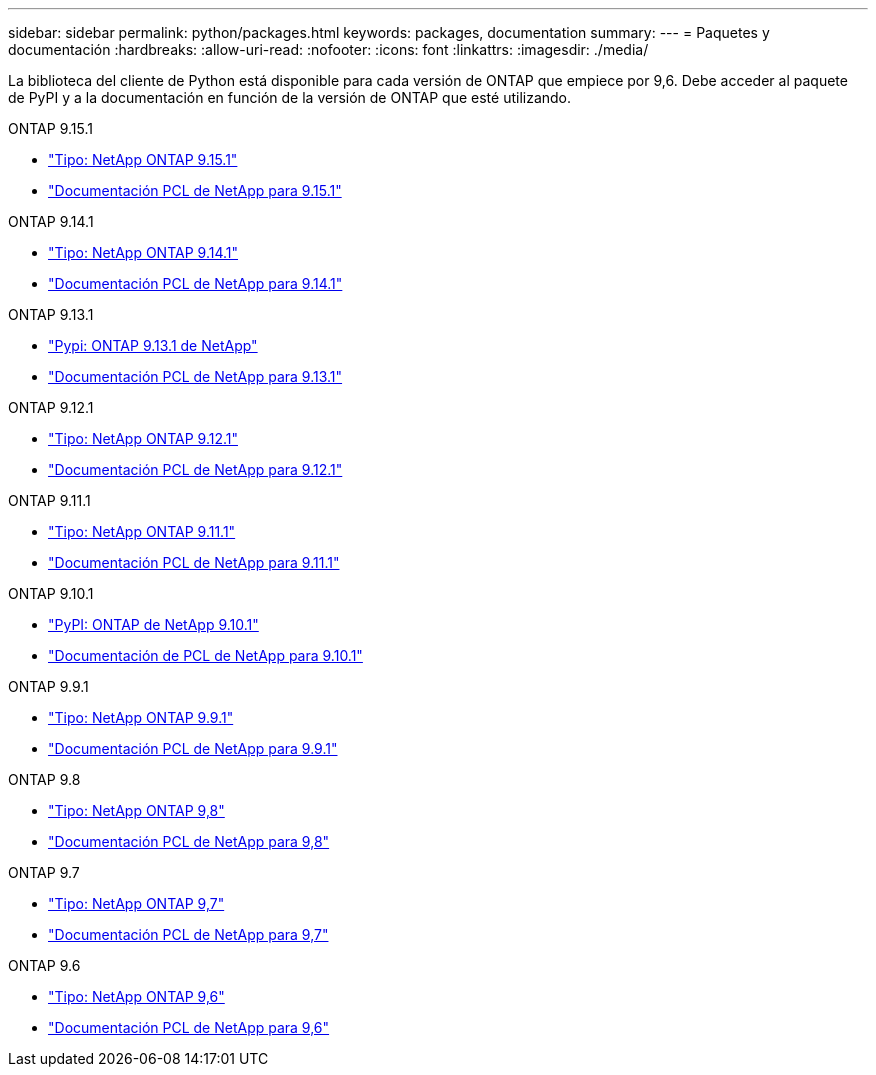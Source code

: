 ---
sidebar: sidebar 
permalink: python/packages.html 
keywords: packages, documentation 
summary:  
---
= Paquetes y documentación
:hardbreaks:
:allow-uri-read: 
:nofooter: 
:icons: font
:linkattrs: 
:imagesdir: ./media/


[role="lead"]
La biblioteca del cliente de Python está disponible para cada versión de ONTAP que empiece por 9,6. Debe acceder al paquete de PyPI y a la documentación en función de la versión de ONTAP que esté utilizando.

.ONTAP 9.15.1
* https://pypi.org/project/netapp-ontap/9.15.1.0/["Tipo: NetApp ONTAP 9.15.1"^]
* https://library.netapp.com/ecmdocs/ECMLP3319064/html/index.html["Documentación PCL de NetApp para 9.15.1"^]


.ONTAP 9.14.1
* https://pypi.org/project/netapp-ontap/9.14.1.0/["Tipo: NetApp ONTAP 9.14.1"^]
* https://library.netapp.com/ecmdocs/ECMLP2886776/html/index.html["Documentación PCL de NetApp para 9.14.1"^]


.ONTAP 9.13.1
* https://pypi.org/project/netapp-ontap/9.13.1.0/["Pypi: ONTAP 9.13.1 de NetApp"^]
* https://library.netapp.com/ecmdocs/ECMLP2885777/html/index.html["Documentación PCL de NetApp para 9.13.1"^]


.ONTAP 9.12.1
* https://pypi.org/project/netapp-ontap/9.12.1.0/["Tipo: NetApp ONTAP 9.12.1"^]
* https://library.netapp.com/ecmdocs/ECMLP2884819/html/index.html["Documentación PCL de NetApp para 9.12.1"^]


.ONTAP 9.11.1
* https://pypi.org/project/netapp-ontap/9.11.1.0/["Tipo: NetApp ONTAP 9.11.1"^]
* https://library.netapp.com/ecmdocs/ECMLP2882316/html/index.html["Documentación PCL de NetApp para 9.11.1"^]


.ONTAP 9.10.1
* https://pypi.org/project/netapp-ontap/9.10.1.0/["PyPI: ONTAP de NetApp 9.10.1"^]
* https://library.netapp.com/ecmdocs/ECMLP2879970/html/index.html["Documentación de PCL de NetApp para 9.10.1"^]


.ONTAP 9.9.1
* https://pypi.org/project/netapp-ontap/9.9.1/["Tipo: NetApp ONTAP 9.9.1"^]
* https://library.netapp.com/ecmdocs/ECMLP2876965/html/index.html["Documentación PCL de NetApp para 9.9.1"^]


.ONTAP 9.8
* https://pypi.org/project/netapp-ontap/9.8.0/["Tipo: NetApp ONTAP 9,8"^]
* https://library.netapp.com/ecmdocs/ECMLP2874673/html/index.html["Documentación PCL de NetApp para 9,8"^]


.ONTAP 9.7
* https://pypi.org/project/netapp-ontap/9.7.3/["Tipo: NetApp ONTAP 9,7"^]
* https://library.netapp.com/ecmdocs/ECMLP2858435/html/index.html["Documentación PCL de NetApp para 9,7"^]


.ONTAP 9.6
* https://pypi.org/project/netapp-ontap/9.6.0/["Tipo: NetApp ONTAP 9,6"^]
* https://library.netapp.com/ecmdocs/ECMLP2870387/html/index.html["Documentación PCL de NetApp para 9,6"^]

